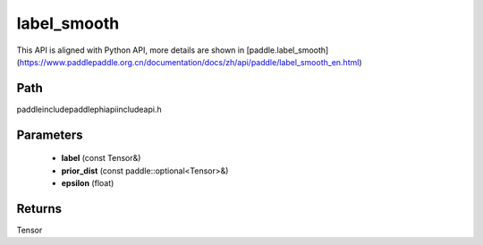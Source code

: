 .. _en_api_paddle_experimental_label_smooth:

label_smooth
-------------------------------

.. cpp:function:: Tensor label_smooth ( const Tensor & label , const paddle::optional<Tensor> & prior_dist , float epsilon = 0.0 f ) ;


This API is aligned with Python API, more details are shown in [paddle.label_smooth](https://www.paddlepaddle.org.cn/documentation/docs/zh/api/paddle/label_smooth_en.html)

Path
:::::::::::::::::::::
paddle\include\paddle\phi\api\include\api.h

Parameters
:::::::::::::::::::::
	- **label** (const Tensor&)
	- **prior_dist** (const paddle::optional<Tensor>&)
	- **epsilon** (float)

Returns
:::::::::::::::::::::
Tensor
